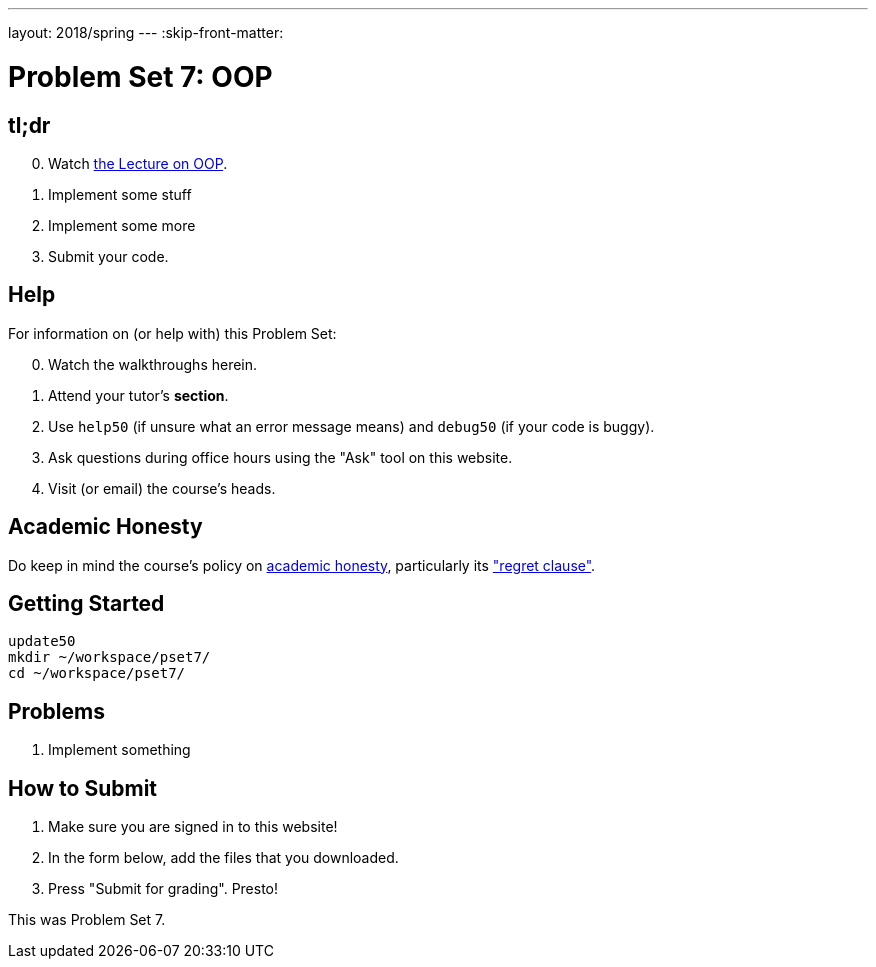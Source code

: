 ---
layout: 2018/spring
---
:skip-front-matter:

= Problem Set 7: OOP

== tl;dr

[start=0]
. Watch link:/lectures/lecture-oop/[the Lecture on OOP].
. Implement some stuff
. Implement some more
. Submit your code.

== Help

For information on (or help with) this Problem Set:

[start=0]
. Watch the walkthroughs herein.
. Attend your tutor's *section*.
. Use `help50` (if unsure what an error message means) and `debug50` (if your code is buggy).
. Ask questions during office hours using the "Ask" tool on this website.
. Visit (or email) the course's heads.

== Academic Honesty

Do keep in mind the course's policy on link:/#academic_honesty[academic honesty], particularly its link:/#regret["regret clause"].

== Getting Started

----
update50
mkdir ~/workspace/pset7/
cd ~/workspace/pset7/
----

== Problems

. Implement something

== How to Submit

. Make sure you are signed in to this website!
. In the form below, add the files that you downloaded.
. Press "Submit for grading". Presto!

This was Problem Set 7.
